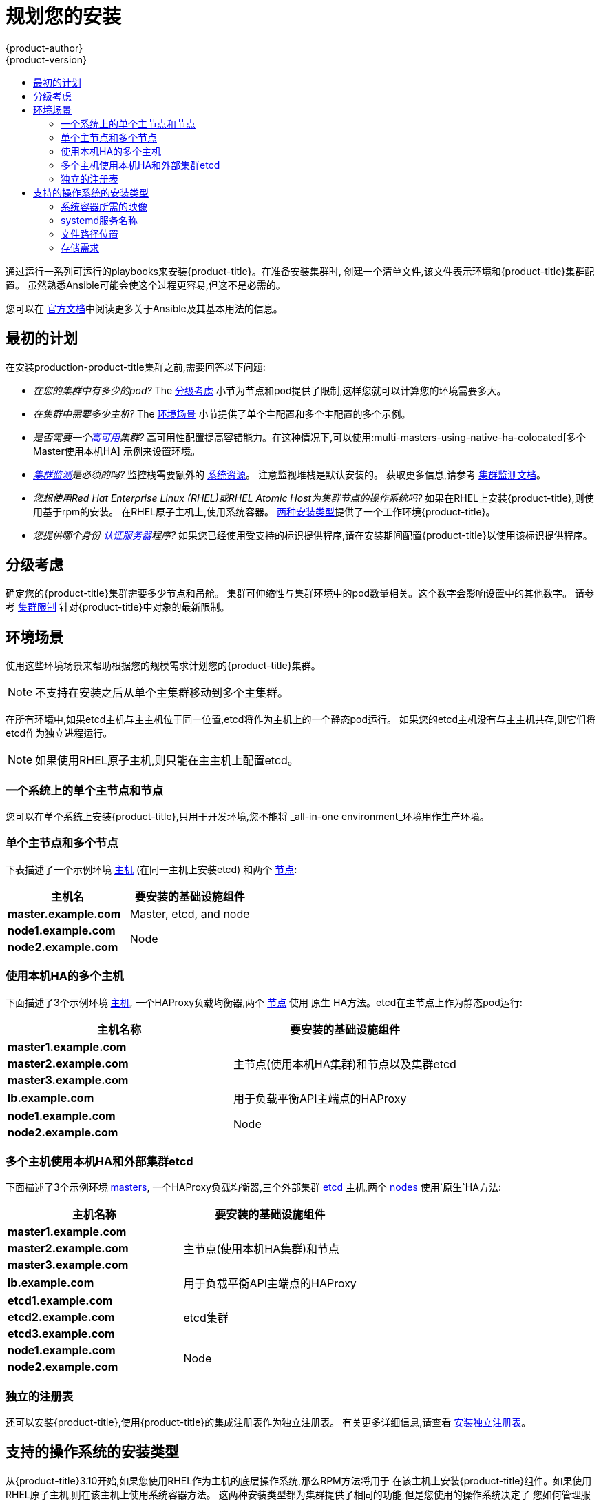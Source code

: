 [[install-planning]]
= 规划您的安装
{product-author}
{product-version}
:data-uri:
:icons:
:experimental:
:toc: macro
:toc-title:
:prewrap!:

toc::[]

通过运行一系列可运行的playbooks来安装{product-title}。在准备安装集群时,
创建一个清单文件,该文件表示环境和{product-title}集群配置。
虽然熟悉Ansible可能会使这个过程更容易,但这不是必需的。

您可以在
link:http://docs.ansible.com/ansible/[官方文档]中阅读更多关于Ansible及其基本用法的信息。

[[inital-planning]]
== 最初的计划

在安装production-product-title集群之前,需要回答以下问题:

ifdef::openshift-origin[]
* _您是在本地安装,还是在公共云中安装,还是在私有云中安装?_ The xref:planning-cloud-providers[安装方法]
小节提供了关于可用的云提供商选项的更多信息
endif::[]

* _在您的集群中有多少的pod?_ The xref:sizing[分级考虑]
小节为节点和pod提供了限制,这样您就可以计算您的环境需要多大。

* _在集群中需要多少主机?_ The xref:environment-scenarios[环境场景]
小节提供了单个主配置和多个主配置的多个示例。

* _是否需要一个xref:../architecture/infrastructure_components/kubernetes_infrastructure.adoc#high-availability-masters[高可用]集群?_
高可用性配置提高容错能力。在这种情况下,可以使用:multi-masters-using-native-ha-colocated[多个Master使用本机HA]
示例来设置环境。

* _xref:../install_config/prometheus_cluster_monitoring.adoc#prometheus-cluster-monitoring[集群监测]是必须的吗?_
监控栈需要额外的
xref:../scaling_performance/scaling_cluster_monitoring.adoc#scaling-performance-cluster-monitoring[系统资源]。
注意监视堆栈是默认安装的。
获取更多信息,请参考
xref:../install_config/prometheus_cluster_monitoring.adoc#prometheus-cluster-monitoring[集群监测文档]。

* _您想使用Red Hat Enterprise Linux (RHEL)或RHEL Atomic Host为集群节点的操作系统吗?_
如果在RHEL上安装{product-title},则使用基于rpm的安装。
在RHEL原子主机上,使用系统容器。
xref:planning-installation-types[两种安装类型]提供了一个工作环境{product-title}。

* _您提供哪个身份
xref:../install_config/configuring_authentication.adoc#install-config-configuring-authentication[认证服务器]程序?_
如果您已经使用受支持的标识提供程序,请在安装期间配置{product-title}以使用该标识提供程序。

ifdef::openshift-enterprise[]
* _如果我将它与其他技术集成,是否支持我的安装?_
请查看
link:https://access.redhat.com/articles/2176281[OpenShift容器平台测试集成]
以获得测试集成的列表。
endif::[]

ifdef::openshift-origin[]
[[planning-cloud-providers]]
=== 与云提供商相比

您可以在本地安装{product-title},或者将其托管在共有云或私有云上,您可以使用所提供的
Ansible playbooks来帮助您自动化配置和安装过程。
更多信息,请参考
xref:running_install.adoc#advanced-cloud-providers[Running Installation Playbooks].
endif::[]

[[sizing]]
== 分级考虑

确定您的{product-title}集群需要多少节点和吊舱。
集群可伸缩性与集群环境中的pod数量相关。这个数字会影响设置中的其他数字。
请参考
xref:../scaling_performance/cluster_limits.adoc#scaling-performance-cluster-limits[集群限制]
针对{product-title}中对象的最新限制。

[[environment-scenarios]]
== 环境场景

使用这些环境场景来帮助根据您的规模需求计划您的{product-title}集群。

[NOTE]
====
不支持在安装之后从单个主集群移动到多个主集群。
====

在所有环境中,如果etcd主机与主主机位于同一位置,etcd将作为主机上的一个静态pod运行。
如果您的etcd主机没有与主主机共存,则它们将etcd作为独立进程运行。

[NOTE]
====
如果使用RHEL原子主机,则只能在主主机上配置etcd。
====

[[single-master-single-box]]
=== 一个系统上的单个主节点和节点

您可以在单个系统上安装{product-title},只用于开发环境,您不能将
_all-in-one environment_环境用作生产环境。

[[single-master-multi-node]]
=== 单个主节点和多个节点

下表描述了一个示例环境
xref:../architecture/infrastructure_components/kubernetes_infrastructure.adoc#master[主机] (在同一主机上安装etcd)
和两个
xref:../architecture/infrastructure_components/kubernetes_infrastructure.adoc#node[节点]:

[options="header"]
|===

|主机名 |要安装的基础设施组件

|*master.example.com*
|Master, etcd, and node

|*node1.example.com*
.2+.^|Node

|*node2.example.com*
|===

////
[[single-master-multi-etcd-multi-node]]
=== 单个主节点,多个etcd和多个节点

下表描述了一个示例环境
xref:../architecture/infrastructure_components/kubernetes_infrastructure.adoc#master[主机],
三个独立的
xref:../architecture/infrastructure_components/kubernetes_infrastructure.adoc#master[etcd]
主机,和两个
xref:../architecture/infrastructure_components/kubernetes_infrastructure.adoc#node[节点]:

[options="header"]
|===

|主机名称 |要安装的基础设施组件

|*master.example.com*
|Master and node

|*etcd1.example.com*
.3+.^|etcd

|*etcd2.example.com*

|*etcd3.example.com*

|*node1.example.com*
.2+.^|Node

|*node2.example.com*
|===

////

[[multi-masters-using-native-ha-colocated]]
=== 使用本机HA的多个主机

下面描述了3个示例环境
xref:../architecture/infrastructure_components/kubernetes_infrastructure.adoc#master[主机],
一个HAProxy负载均衡器,两个
xref:../architecture/infrastructure_components/kubernetes_infrastructure.adoc#node[节点]
使用 `原生` HA方法。etcd在主节点上作为静态pod运行:

[options="header"]
|===

|主机名称 |要安装的基础设施组件

|*master1.example.com*
.3+.^|主节点(使用本机HA集群)和节点以及集群etcd

|*master2.example.com*

|*master3.example.com*

|*lb.example.com*
|用于负载平衡API主端点的HAProxy

|*node1.example.com*
.2+.^|Node

|*node2.example.com*
|===

[[multi-masters-using-native-ha]]
=== 多个主机使用本机HA和外部集群etcd

下面描述了3个示例环境
xref:../architecture/infrastructure_components/kubernetes_infrastructure.adoc#master[masters],
一个HAProxy负载均衡器,三个外部集群
xref:../architecture/infrastructure_components/kubernetes_infrastructure.adoc#master[etcd]
主机,两个
xref:../architecture/infrastructure_components/kubernetes_infrastructure.adoc#node[nodes]
使用`原生`HA方法:

[options="header"]
|===

|主机名称 |要安装的基础设施组件

|*master1.example.com*
.3+.^|主节点(使用本机HA集群)和节点

|*master2.example.com*

|*master3.example.com*

|*lb.example.com*
|用于负载平衡API主端点的HAProxy

|*etcd1.example.com*
.3+.^|etcd集群

|*etcd2.example.com*

|*etcd3.example.com*

|*node1.example.com*
.2+.^|Node

|*node2.example.com*
|===

[[planning-stand-alone-registry]]
=== 独立的注册表

还可以安装{product-title},使用{product-title}的集成注册表作为独立注册表。
有关更多详细信息,请查看
xref:stand_alone_registry.adoc#install-config-installing-stand-alone-registry[安装独立注册表]。

[[planning-installation-types]]
== 支持的操作系统的安装类型

从{product-title}3.10开始,如果您使用RHEL作为主机的底层操作系统,那么RPM方法将用于
在该主机上安装{product-title}组件。如果使用RHEL原子主机,则在该主机上使用系统容器方法。
这两种安装类型都为集群提供了相同的功能,但是您使用的操作系统决定了
您如何管理服务和主机更新。

RPM安装通过包管理安装所有服务,并将服务配置为在相同的用户空间中运行,而系统容器安装
使用系统容器映像安装服务,并在单个容器中运行单独的服务。

当在RHEL上使用RPM时,所有服务都由包管理从外部源安装和更新。这些包修改同一用户空间中主机的现有配置。
使用RHEL原子主机上的系统容器安装,{product-title}的每个组件都作为容器(在一个自包含的包中)提供,
使用宿主的内核运行。更新的,较新的容器将替换主机上的任何现有容器。

下表和小节概述了安装类型之间的进一步差异:

.安装类型之间的差异
[cols="h,2*",options="header"]
|===
| |Red Hat Enterprise Linux | RHEL原子主机

|安装类型 |基于RPM |系统容器
|交付机制 |使用 `yum` 的RPM包 |使用 `docker` 的系统容器映像
|服务管理 |*systemd* |`docker` 和 *systemd* 单元
|===

[[containerized-required-images]]
=== 系统容器所需的映像

系统容器安装类型使用以下图像:

ifdef::openshift-origin[]
- *openshift/origin-node*
endif::[]
ifdef::openshift-enterprise[]
- *openshift3/ose-node*

默认情况下,上述所有图像都是从Red Hat注册表的
https://registry.redhat.io[registry.redhat.io].
endif::[]

如果需要在安装期间使用私有注册表来提取这些映像,
可以提前指定注册表信息。根据需要,在你的库存文件中设置以下可能的变量:

----
ifdef::openshift-origin[]
oreg_url='<registry_hostname>/openshift/origin-${component}:${version}'
endif::[]
ifdef::openshift-enterprise[]
oreg_url='<registry_hostname>/openshift3/ose-${component}:${version}'
endif::[]
openshift_docker_insecure_registries=<registry_hostname>
openshift_docker_blocked_registries=<registry_hostname>
----

[NOTE]
====
您还可以将 `openshift_docker_insecure_registries` 变量设置为主机的IP地址。
`0.0.0.0/0` 不是有效的设置。
====

默认组件从 `oreg_url` 值继承图像前缀和版本。

额外的,不安全的和被阻塞的容器注册中心的配置发生在安装过程的开始,
以确保在尝试提取任何所需的映像之前应用了这些设置。

[[planning-installation-types-service-names]]
=== systemd服务名称

安装过程创建相关的 *systemd* 单元,可以使用普通 *systemctl* 命令启动,停止和轮询服务。
对于系统容器安装,这些单元名与RPM安装的单元名匹配。

[[containerized-file-paths]]
=== 文件路径位置

所有{product-title}配置文件在容器化安装过程中都被放置在与置于RPM
的安装相同的位置,并且将在 *os-tree* 升级中存活下来。

然而,
xref:../install_config/imagestreams_templates.adoc#install-config-imagestreams-templates[默认图像流和模板文件]
是否安装在 *_/etc/origin/examples/_* 原子主机上,而不是标准的
*_/usr/share/openshift/examples/_* 上,因为该目录在RHEL上是只读的原子主机。

[[containerized-storage-requirements]]
=== 存储需求

RHEL Atomic原子主机安装通常有一个非常小的根文件系统。
但是,etcd,主容器和节点容器将数据保存在 *_/var/lib/_* 目录中。
在安装{product-title}之前,确保根文件系统上有足够的空间,请参考
xref:prerequisites.adoc#system-requirements[系统需求]小节了解详细信息。
